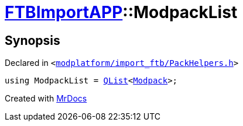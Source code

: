 [#FTBImportAPP-ModpackList]
= xref:FTBImportAPP.adoc[FTBImportAPP]::ModpackList
:relfileprefix: ../
:mrdocs:


== Synopsis

Declared in `&lt;https://github.com/PrismLauncher/PrismLauncher/blob/develop/launcher/modplatform/import_ftb/PackHelpers.h#L49[modplatform&sol;import&lowbar;ftb&sol;PackHelpers&period;h]&gt;`

[source,cpp,subs="verbatim,replacements,macros,-callouts"]
----
using ModpackList = xref:QList.adoc[QList]&lt;xref:FTBImportAPP/Modpack.adoc[Modpack]&gt;;
----



[.small]#Created with https://www.mrdocs.com[MrDocs]#
